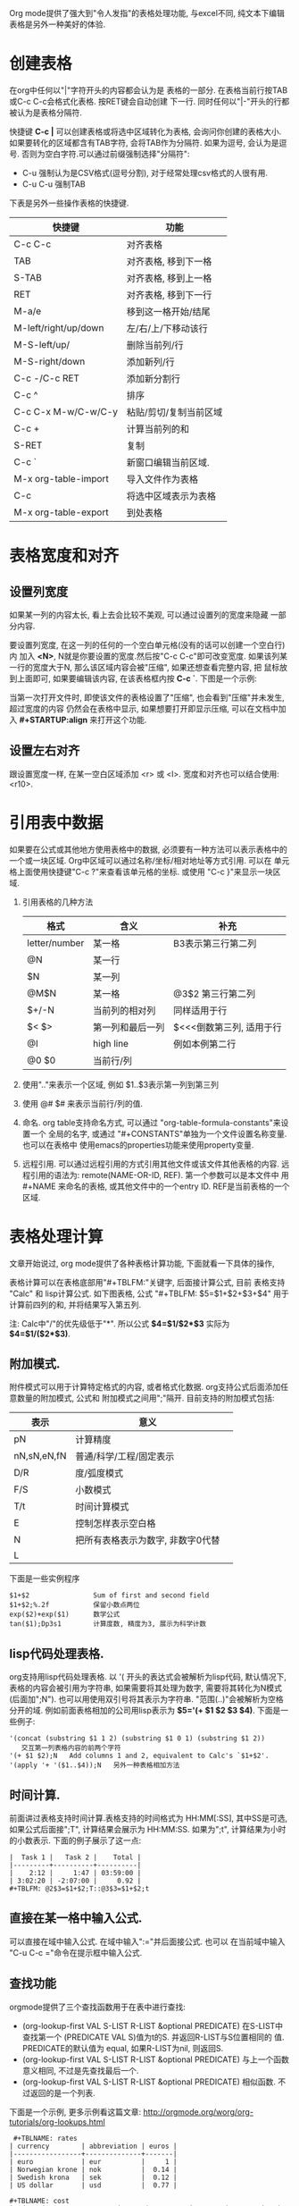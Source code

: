 # Created 2016-08-16 Tue 14:49
#+OPTIONS: ^:nil
#+OPTIONS: H:nil
#+OPTIONS: toc:t H:2
#+TITLE: 
#+AUTHOR: Zhengchao Xu
Org mode提供了强大到"令人发指"的表格处理功能, 与excel不同, 
纯文本下编辑表格是另外一种美好的体验.

* 创建表格
在org中任何以"|"字符开头的内容都会认为是
表格的一部分. 在表格当前行按TAB或C-c C-c会格式化表格.
按RET键会自动创建 下一行. 
同时任何以"|-"开头的行都被认为是表格分隔符.

快捷键 *C-c |* 可以创建表格或将选中区域转化为表格, 会询问你创建的表格大小.
如果要转化的区域都含有TAB字符, 会将TAB作为分隔符. 如果为逗号, 会认为是逗号.
否则为空白字符.可以通过前缀强制选择"分隔符":
- C-u 强制认为是CSV格式(逗号分割), 对于经常处理csv格式的人很有用.
- C-u C-u 强制TAB

下表是另外一些操作表格的快捷键. 
| 快捷键               | 功能                   |
|----------------------+------------------------|
| C-c C-c              | 对齐表格               |
| TAB                  | 对齐表格, 移到下一格   |
| S-TAB                | 对齐表格, 移到上一格   |
| RET                  | 对齐表格, 移到下一行   |
| M-a/e                | 移到这一格开始/结尾    |
| M-left/right/up/down | 左/右/上/下移动该行    |
| M-S-left/up/         | 删除当前列/行          |
| M-S-right/down       | 添加新列/行            |
| C-c -/C-c RET        | 添加新分割行           |
| C-c ^                | 排序                   |
| C-c C-x M-w/C-w/C-y  | 粘贴/剪切/复制当前区域 |
| C-c +                | 计算当前列的和         |
| S-RET                | 复制                   |
| C-c `                | 新窗口编辑当前区域.    |
| M-x org-table-import | 导入文件作为表格       |
| C-c                  | 将选中区域表示为表格   |
| M-x org-table-export | 到处表格               |

* 表格宽度和对齐
** 设置列宽度
如果某一列的内容太长, 看上去会比较不美观, 可以通过设置列的宽度来隐藏
一部分内容. 

要设置列宽度, 在这一列的任何的一个空白单元格(没有的话可以创建一个空白行)内
加入 *<N>*, N就是你要设置的宽度.然后按"C-c C-c"即可改变宽度. 
如果该列某一行的宽度大于N, 那么该区域内容会被"压缩", 如果还想查看完整内容, 把
鼠标放到上面即可, 如果要编辑该内容, 在该表格框内按 *C-c `*. 
下图是一个示例:

[[file:../../../../public/img/org-table2.jpg]]

当第一次打开文件时, 即使该文件的表格设置了"压缩", 也会看到"压缩"并未发生, 超过宽度的内容
仍然会在表格中显示, 如果想要打开即显示压缩, 可以在文档中加入 *#+STARTUP:align* 来打开这个功能. 
** 设置左右对齐
跟设置宽度一样, 在某一空白区域添加 <r> 或 <l>. 宽度和对齐也可以结合使用:<r10>.
* 引用表中数据
如果要在公式或其他地方使用表格中的数据, 必须要有一种方法可以表示表格中的
一个或一块区域. Org中区域可以通过名称/坐标/相对地址等方式引用. 可以在
单元格上面使用快捷键"C-c ?"来查看该单元格的坐标. 或使用 "C-c }"来显示一块区域.
1. 引用表格的几种方法
   | 格式          | 含义             | 补充                     |
   |---------------+------------------+--------------------------|
   | letter/number | 某一格           | B3表示第三行第二列       |
   | @N            | 某一行           |                          |
   | $N            | 某一列           |                          |
   | @M$N          | 某一格           | @3$2 第三行第二列        |
   | $+/-N         | 当前列的相对列   | 同样适用于行             |
   | $< $>         | 第一列和最后一列 | $<<<倒数第三列, 适用于行 |
   | @I            | high line        | 例如本例第二行           |
   | @0 $0         | 当前行/列        |                          |
2. 使用".."来表示一个区域, 例如 $1..$3表示第一列到第三列
3. 使用 @# $# 来表示当前行/列的值.
4. 命名. org table支持命名方式, 可以通过 "org-table-formula-constants"来设置一个
   全局的名字, 或通过 "#+CONSTANTS"单独为一个文件设置名称变量. 也可以在表格中
   使用emacs的properties功能来使用property变量.
5. 远程引用. 可以通过远程引用的方式引用其他文件或该文件其他表格的内容.
   远程引用的语法为: remote(NAME-OR-ID, REF). 第一个参数可以是本文件中
   用 #+NAME 来命名的表格, 或其他文件中的一个entry ID. REF是当前表格的一个区域.
* 表格处理计算
文章开始说过, org mode提供了各种表格计算功能, 下面就看一下具体的操作,

表格计算可以在表格底部用"#+TBLFM:"关键字, 后面接计算公式, 目前
表格支持 "Calc" 和 lisp计算公式. 如下图表格, 公式
"#+TBLFM: $5=$1+$2+$3+$4" 用于计算前四列的和, 并将结果写入第五列.

[[file:../../../../public/img/org-table.png]]

注: Calc中"/"的优先级低于"*". 所以公式 *$4=$1/$2*$3* 实际为 
*$4=$1/($2*$3)*.
** 附加模式.
附件模式可以用于计算特定格式的内容, 或者格式化数据.
org支持公式后面添加任意数量的附加模式, 公式和
附加模式之间用";"隔开. 目前支持的附加模式包括:
| 表示        | 意义                              |   |
|-------------+-----------------------------------+---|
| pN          | 计算精度                          |   |
| nN,sN,eN,fN | 普通/科学/工程/固定表示           |   |
| D/R         | 度/弧度模式                       |   |
| F/S         | 小数模式                          |   |
| T/t         | 时间计算模式                      |   |
| E           | 控制怎样表示空白格                |   |
| N           | 把所有表格表示为数字, 非数字0代替 |   |
| L           |                                   |   |

下面是一些实例程序
#+BEGIN_EXAMPLE
$1+$2                Sum of first and second field
$1+$2;%.2f           保留小数点两位
exp($2)+exp($1)      数学公式
tan($1);Dp3s1        计算度数, 精度为3, 展示为科学计数
#+END_EXAMPLE
** lisp代码处理表格.
org支持用lisp代码处理表格. 以 '( 开头的表达式会被解析为lisp代码,
默认情况下, 表格的内容会被引用为字符串, 如果需要将其处理为数字,
需要将其转化为N模式(后面加";N"). 也可以用使用双引号将其表示为字符串.
"范围(..)"会被解析为空格分开的域. 例如前面表格相加的公司用lisp表示为
*$5='(+ $1 $2 $3 $4)*. 下面是一些例子:
#+BEGIN_EXAMPLE
'(concat (substring $1 1 2) (substring $1 0 1) (substring $1 2))
   交互第一列表格内容的前两个字符
'(+ $1 $2);N   Add columns 1 and 2, equivalent to Calc's `$1+$2'.
'(apply '+ '($1..$4));N   另外一种表格相加方法
#+END_EXAMPLE
** 时间计算.
前面讲过表格支持时间计算.表格支持的时间格式为 HH:MM[:SS], 
其中SS是可选, 如果公式后面接";T", 计算结果会展示为 HH:MM:SS.
如果为";t", 计算结果为小时的小数表示. 下面的例子展示了这一点:
#+BEGIN_EXAMPLE
|  Task 1 |   Task 2 |    Total |
|---------+----------+----------|
|    2:12 |     1:47 | 03:59:00 |
| 3:02:20 | -2:07:00 |     0.92 |
,#+TBLFM: @2$3=$1+$2;T::@3$3=$1+$2;t
#+END_EXAMPLE
** 直接在某一格中输入公式.
可以直接在域中输入公式. 在域中输入":="并后面接公式. 也可以
在当前域中输入 "C-u C-c ="命令在提示框中输入公式.
** 查找功能
orgmode提供了三个查找函数用于在表中进行查找:
- (org-lookup-first VAL S-LIST R-LIST &optional PREDICATE)
  在S-LIST中查找第一个 (PREDICATE VAL S)值为t的S. 并返回R-LIST与S位置相同的
  值. PREDICATE的默认值为 equal, 如果R-LIST为nil, 则返回S.
- (org-lookup-first VAL S-LIST R-LIST &optional PREDICATE)
  与上一个函数意义相同, 不过是先查找最后一个.
- (org-lookup-first VAL S-LIST R-LIST &optional PREDICATE)
  相似函数. 不过返回的是一个列表.

下面是一个示例, 更多示例看这篇文章: [[http://orgmode.org/worg/org-tutorials/org-lookups.html]]
#+BEGIN_EXAMPLE
 ,#+TBLNAME: rates
| currency        | abbreviation | euros |
|-----------------+--------------+-------|
| euro            | eur          |     1 |
| Norwegian krone | nok          |  0.14 |
| Swedish krona   | sek          |  0.12 |
| US dollar       | usd          |  0.77 |

,#+TBLNAME: cost
|  date | expense          |  sum | currency |   rate |  euros |   |
|-------+------------------+------+----------+--------+--------+---|
|  1.3. | flights          |  324 | eur      |      1 |    324 |   |
|  4.6. | books and maps   |  243 | usd      |   0.77 | 187.11 |   |
| 30.7. | rental car       | 8300 | sek      |   0.12 |   996. |   |
|  2.7. | hotel            | 1150 | sek      |   0.12 |   138. |   |
|  2.7. | lunch            |  190 | sek      |   0.12 |   22.8 |   |
|  3.7. | fishing licenses | 1400 | nok      |   0.14 |   196. |   |
|  3.7. | gasoline         |  340 |          | #ERROR | #ERROR |   |
 ,#+TBLFM: $5='(org-lookup-first $4 '(remote(rates,@2$2..@>$2)) '(remote(rates,@2$3..@>$3)))::$6=$5*$3
函数解释第一个函数查找cost表的第四列和rates表的第二列相同的值, 并将查找结果对应的
rates表的第三列填充到cost表的第五列, 然后计算第六列的值.
#+END_EXAMPLE
** 调试公式
org mode提供了下列用于调试公式的快捷键:
| 快捷键            | 功能                   |
|-------------------+------------------------|
| C-c = / C-u C-c = | 在当前格写入公式       |
| C-u C-u C-c =     | 重新插入公式           |
| C-c ?             | 当前格信息             |
| C-c }             | 表信息                 |
| C-c {             | 打开/关闭调试          |
| C-c '             | 在buffer中编辑所有公式 |
|                   |                        |
* 其他特性
** 列组
Org导出表格时, 默认是以行为单位, 也可以按列为单位来处理数据.
这需要添加一个特殊行: 该行的第一个区域只包含"/", 其他以"<"表示的区域
表示是一个组的开始, 以">"结束表示组的结束.
** Orgtbl 模式
如果想在其他的mode下使用org mode的table功能, 可以输入命令 "orgtbl-mode".

